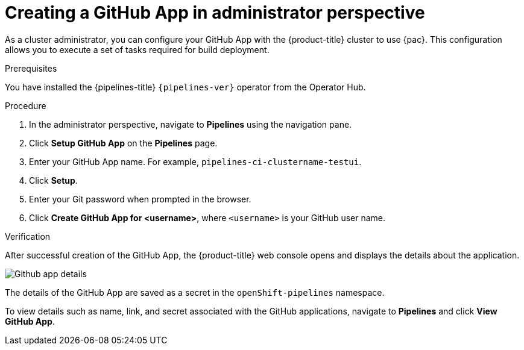 // Module included in the following assemblies:
//
// * cicd/pipelines/creating-applications-with-cicd-pipelines.adoc

:_mod-docs-content-type: PROCEDURE
[id="creating-a-github-application-in-administrator-perspective_{context}"]

= Creating a GitHub App in administrator perspective

As a cluster administrator, you can configure your GitHub App with the {product-title} cluster to use {pac}. This configuration allows you to execute a set of tasks required for build deployment.

.Prerequisites
You have installed the {pipelines-title} `{pipelines-ver}` operator from the Operator Hub.

.Procedure
. In the administrator perspective, navigate to *Pipelines* using the navigation pane.
. Click *Setup GitHub App* on the *Pipelines* page.
. Enter your GitHub App name. For example, `pipelines-ci-clustername-testui`.
. Click *Setup*.
. Enter your Git password when prompted in the browser.
. Click *Create GitHub App for <username>*, where `<username>` is your GitHub user name.

.Verification
After successful creation of the GitHub App, the {product-title} web console opens and displays the details about the application.

image::Github-app-details.png[]

The details of the GitHub App are saved as a secret in the `openShift-pipelines` namespace.

To view details such as name, link, and secret associated with the GitHub applications, navigate to *Pipelines* and click *View GitHub App*.
